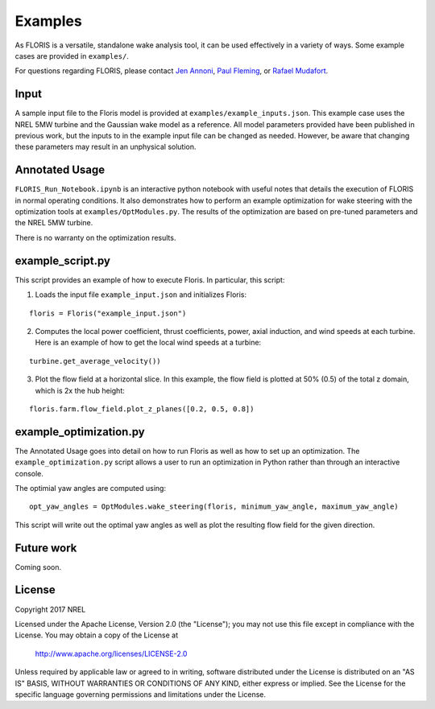 
Examples
--------

As FLORIS is a versatile, standalone wake analysis tool, it can be used effectively
in a variety of ways. Some example cases are provided in ``examples/``.

For questions regarding FLORIS, please contact `Jen Annoni <mailto:jennifer.annoni@nrel.gov>`_,
`Paul Fleming <mailto:paul.fleming@nrel.gov>`_, or `Rafael Mudafort <mailto:rafael.mudafort@nrel.gov>`_.

Input
=====
A sample input file to the Floris model is provided at ``examples/example_inputs.json``.
This example case uses the NREL 5MW turbine and the Gaussian wake model as a reference.
All model parameters provided have been published in previous work, but the inputs to
in the example input file can be changed as needed. However, be aware that changing these parameters
may result in an unphysical solution.

Annotated Usage
===============
``FLORIS_Run_Notebook.ipynb`` is an interactive python notebook with useful notes that details the
execution of FLORIS in normal operating conditions. It also demonstrates how to perform an example
optimization for wake steering with the optimization tools at ``examples/OptModules.py``.
The results of the optimization are based on pre-tuned parameters and the NREL 5MW turbine. 

There is no warranty on the optimization results.

example_script.py
=================
This script provides an example of how to execute Floris.  In particular, this script:

1. Loads the input file ``example_input.json`` and initializes Floris:

::

    floris = Floris("example_input.json")

2. Computes the local power coefficient, thrust coefficients, power, axial induction,
   and wind speeds at each turbine. Here is an example of how to get the local wind speeds at a turbine:

::

    turbine.get_average_velocity())

3. Plot the flow field at a horizontal slice. In this example, the flow field
   is plotted at 50% (0.5) of the total z domain, which is 2x the hub height:

::

    floris.farm.flow_field.plot_z_planes([0.2, 0.5, 0.8])

example_optimization.py
=======================
The Annotated Usage goes into detail on how to run Floris as well as how to set up
an optimization. The ``example_optimization.py`` script allows a user to run an 
optimization in Python rather than through an interactive console.  

The optimial yaw angles are computed using:

::

	opt_yaw_angles = OptModules.wake_steering(floris, minimum_yaw_angle, maximum_yaw_angle)

This script will write out the optimal yaw angles as well as plot the resulting
flow field for the given direction.

Future work
===========
Coming soon.

License
=======

Copyright 2017 NREL

Licensed under the Apache License, Version 2.0 (the "License");
you may not use this file except in compliance with the License.
You may obtain a copy of the License at

   http://www.apache.org/licenses/LICENSE-2.0

Unless required by applicable law or agreed to in writing, software
distributed under the License is distributed on an "AS IS" BASIS,
WITHOUT WARRANTIES OR CONDITIONS OF ANY KIND, either express or implied.
See the License for the specific language governing permissions and
limitations under the License.